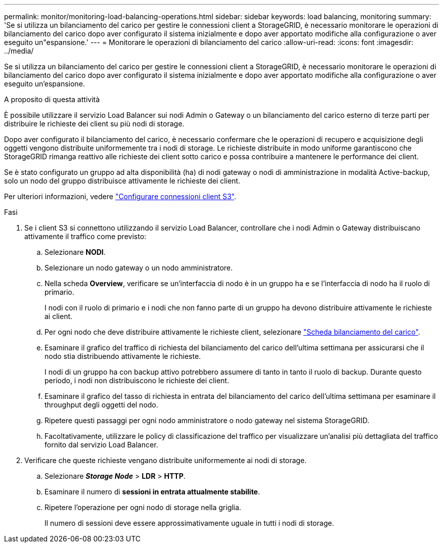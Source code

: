 ---
permalink: monitor/monitoring-load-balancing-operations.html 
sidebar: sidebar 
keywords: load balancing, monitoring 
summary: 'Se si utilizza un bilanciamento del carico per gestire le connessioni client a StorageGRID, è necessario monitorare le operazioni di bilanciamento del carico dopo aver configurato il sistema inizialmente e dopo aver apportato modifiche alla configurazione o aver eseguito un"espansione.' 
---
= Monitorare le operazioni di bilanciamento del carico
:allow-uri-read: 
:icons: font
:imagesdir: ../media/


[role="lead"]
Se si utilizza un bilanciamento del carico per gestire le connessioni client a StorageGRID, è necessario monitorare le operazioni di bilanciamento del carico dopo aver configurato il sistema inizialmente e dopo aver apportato modifiche alla configurazione o aver eseguito un'espansione.

.A proposito di questa attività
È possibile utilizzare il servizio Load Balancer sui nodi Admin o Gateway o un bilanciamento del carico esterno di terze parti per distribuire le richieste dei client su più nodi di storage.

Dopo aver configurato il bilanciamento del carico, è necessario confermare che le operazioni di recupero e acquisizione degli oggetti vengono distribuite uniformemente tra i nodi di storage. Le richieste distribuite in modo uniforme garantiscono che StorageGRID rimanga reattivo alle richieste dei client sotto carico e possa contribuire a mantenere le performance dei client.

Se è stato configurato un gruppo ad alta disponibilità (ha) di nodi gateway o nodi di amministrazione in modalità Active-backup, solo un nodo del gruppo distribuisce attivamente le richieste dei client.

Per ulteriori informazioni, vedere link:../admin/configuring-client-connections.html["Configurare connessioni client S3"].

.Fasi
. Se i client S3 si connettono utilizzando il servizio Load Balancer, controllare che i nodi Admin o Gateway distribuiscano attivamente il traffico come previsto:
+
.. Selezionare *NODI*.
.. Selezionare un nodo gateway o un nodo amministratore.
.. Nella scheda *Overview*, verificare se un'interfaccia di nodo è in un gruppo ha e se l'interfaccia di nodo ha il ruolo di primario.
+
I nodi con il ruolo di primario e i nodi che non fanno parte di un gruppo ha devono distribuire attivamente le richieste ai client.

.. Per ogni nodo che deve distribuire attivamente le richieste client, selezionare link:viewing-load-balancer-tab.html["Scheda bilanciamento del carico"].
.. Esaminare il grafico del traffico di richiesta del bilanciamento del carico dell'ultima settimana per assicurarsi che il nodo stia distribuendo attivamente le richieste.
+
I nodi di un gruppo ha con backup attivo potrebbero assumere di tanto in tanto il ruolo di backup. Durante questo periodo, i nodi non distribuiscono le richieste dei client.

.. Esaminare il grafico del tasso di richiesta in entrata del bilanciamento del carico dell'ultima settimana per esaminare il throughput degli oggetti del nodo.
.. Ripetere questi passaggi per ogni nodo amministratore o nodo gateway nel sistema StorageGRID.
.. Facoltativamente, utilizzare le policy di classificazione del traffico per visualizzare un'analisi più dettagliata del traffico fornito dal servizio Load Balancer.


. Verificare che queste richieste vengano distribuite uniformemente ai nodi di storage.
+
.. Selezionare *_Storage Node_* > *LDR* > *HTTP*.
.. Esaminare il numero di *sessioni in entrata attualmente stabilite*.
.. Ripetere l'operazione per ogni nodo di storage nella griglia.
+
Il numero di sessioni deve essere approssimativamente uguale in tutti i nodi di storage.




